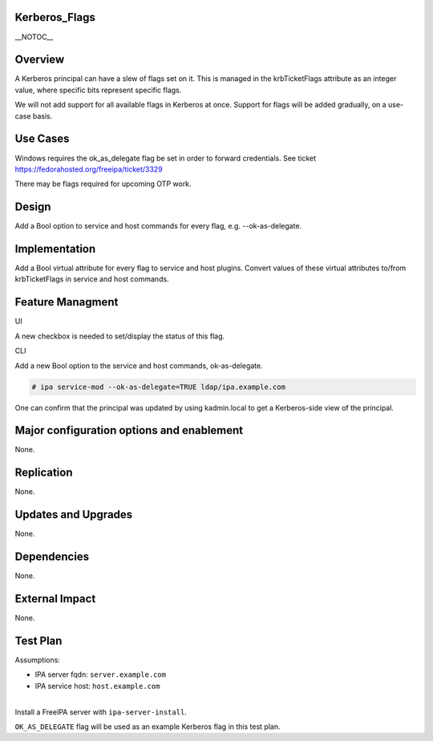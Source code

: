 Kerberos_Flags
==============

\__NOTOC_\_

Overview
========

A Kerberos principal can have a slew of flags set on it. This is managed
in the krbTicketFlags attribute as an integer value, where specific bits
represent specific flags.

We will not add support for all available flags in Kerberos at once.
Support for flags will be added gradually, on a use-case basis.



Use Cases
=========

Windows requires the ok_as_delegate flag be set in order to forward
credentials. See ticket https://fedorahosted.org/freeipa/ticket/3329

There may be flags required for upcoming OTP work.

Design
======

Add a Bool option to service and host commands for every flag, e.g.
--ok-as-delegate.

Implementation
==============

Add a Bool virtual attribute for every flag to service and host plugins.
Convert values of these virtual attributes to/from krbTicketFlags in
service and host commands.



Feature Managment
=================

UI

A new checkbox is needed to set/display the status of this flag.

CLI

Add a new Bool option to the service and host commands, ok-as-delegate.

.. code-block:: text

   # ipa service-mod --ok-as-delegate=TRUE ldap/ipa.example.com

One can confirm that the principal was updated by using kadmin.local to
get a Kerberos-side view of the principal.



Major configuration options and enablement
==========================================

None.

Replication
===========

None.



Updates and Upgrades
====================

None.

Dependencies
============

None.



External Impact
===============

None.



Test Plan
=========

Assumptions:

-  IPA server fqdn: ``server.example.com``
-  IPA service host: ``host.example.com``

| 
| Install a FreeIPA server with ``ipa-server-install``.

``OK_AS_DELEGATE`` flag will be used as an example Kerberos flag in this
test plan.